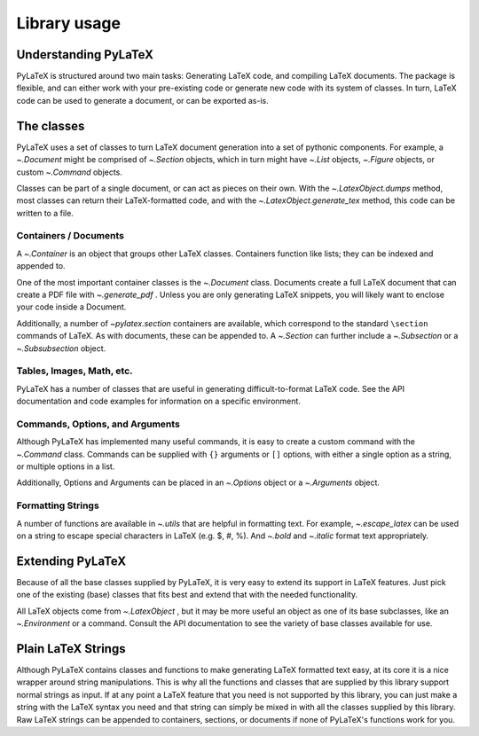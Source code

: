 Library usage
=============

Understanding PyLaTeX
---------------------
PyLaTeX is structured around two main tasks: Generating LaTeX code, and
compiling LaTeX documents. The package is flexible, and can either work with
your pre-existing code or generate new code with its system of classes.  In
turn, LaTeX code can be used to generate a document, or can be exported as-is.

The classes
-----------
PyLaTeX uses a set of classes to turn LaTeX document generation into a set of
pythonic components. For example, a `~.Document` might be comprised of
`~.Section` objects, which in turn might have `~.List` objects, `~.Figure`
objects, or custom `~.Command` objects.

Classes can be part of a single document, or can act as pieces on their own.
With the `~.LatexObject.dumps` method, most classes can return their
LaTeX-formatted code, and with the `~.LatexObject.generate_tex` method, this
code can be written to a file.

Containers / Documents
~~~~~~~~~~~~~~~~~~~~~~
A `~.Container` is an object that groups other LaTeX classes. Containers
function like lists; they can be indexed and appended to.

One of the most important container classes is the `~.Document` class.
Documents create a full LaTeX document that can create a PDF file with
`~.generate_pdf` . Unless you are only generating LaTeX snippets, you will
likely want to enclose your code inside a Document.

Additionally, a number of `~pylatex.section` containers are available, which
correspond to the standard ``\section`` commands of LaTeX. As with documents,
these can be appended to. A `~.Section` can further include a `~.Subsection` or
a `~.Subsubsection` object.

Tables, Images, Math, etc.
~~~~~~~~~~~~~~~~~~~~~~~~~~
PyLaTeX has a number of classes that are useful in generating
difficult-to-format LaTeX code. See the API documentation and code examples for
information on a specific environment.

Commands, Options, and Arguments
~~~~~~~~~~~~~~~~~~~~~~~~~~~~~~~~
Although PyLaTeX has implemented many useful commands, it is easy to create a
custom command with the `~.Command` class.  Commands can be supplied with
``{}`` arguments or ``[]`` options, with either a single option as a string, or
multiple options in a list.

Additionally, Options and Arguments can be placed in an `~.Options` object or a
`~.Arguments` object.


Formatting Strings
~~~~~~~~~~~~~~~~~~
A number of functions are available in `~.utils` that are helpful in formatting
text. For example, `~.escape_latex` can be used on a string to escape special
characters in LaTeX (e.g. $, #, %).  And `~.bold` and `~.italic` format text
appropriately.


Extending PyLaTeX
-----------------
Because of all the base classes supplied by PyLaTeX, it is very easy to extend
its support in LaTeX features. Just pick one of the existing (base) classes
that fits best and extend that with the needed functionality.

All LaTeX objects come from `~.LatexObject` , but it may be more useful an
object as one of its base subclasses, like an `~.Environment` or a command.
Consult the API documentation to see the variety of base classes available for
use.


Plain LaTeX Strings
-------------------
Although PyLaTeX contains classes and functions to make generating LaTeX
formatted text easy, at its core it is a nice wrapper around string
manipulations. This is why all the functions and classes that are supplied by
this library support normal strings as input. If at any point a LaTeX feature
that you need is not supported by this library, you can just make a string with
the LaTeX syntax you need and that string can simply be mixed in with all the
classes supplied by this library. Raw LaTeX strings can be appended to
containers, sections, or documents if none of PyLaTeX's functions work for you.
